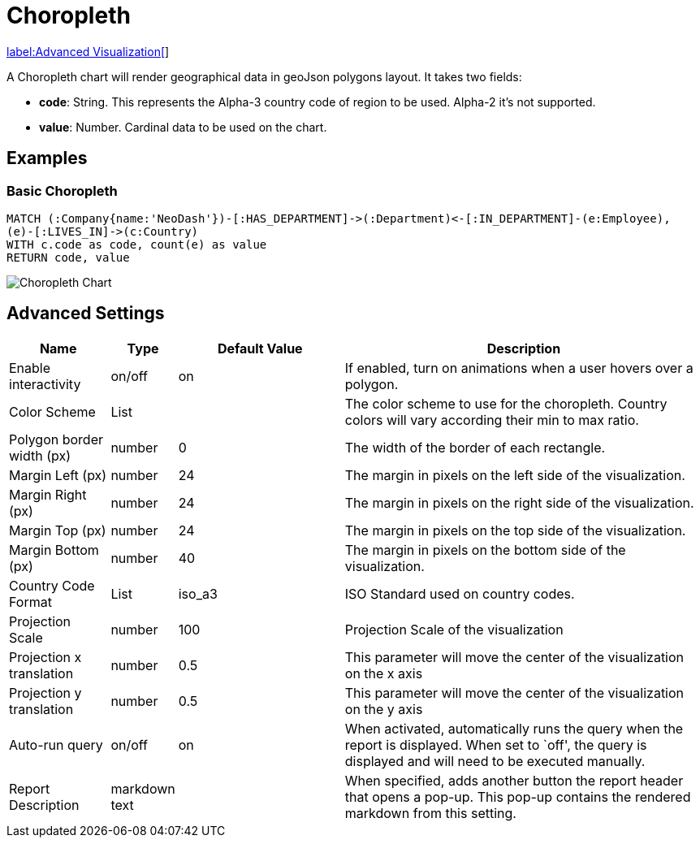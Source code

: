 = Choropleth

link:../../extensions/advanced-visualizations[label:Advanced&nbsp;Visualization[]]

A Choropleth chart will render geographical data in geoJson polygons
layout. It takes two fields: 

- *code*: String. This represents the Alpha-3 country code of region to be used. Alpha-2 it's not supported.
- *value*:  Number. Cardinal data to be used on the chart.

== Examples

=== Basic Choropleth




[source,cypher]
----
MATCH (:Company{name:'NeoDash'})-[:HAS_DEPARTMENT]->(:Department)<-[:IN_DEPARTMENT]-(e:Employee),
(e)-[:LIVES_IN]->(c:Country)
WITH c.code as code, count(e) as value
RETURN code, value
----

image::choropleth.png[Choropleth Chart]

== Advanced Settings

[width="100%",cols="15%,2%,26%,57%",options="header",]
|===
|Name |Type |Default Value |Description
|Enable interactivity |on/off |on |If enabled, turn on animations when a
user hovers over a polygon.

|Color Scheme |List | |The color scheme to use for the choropleth. Country colors
will vary according their min to max ratio.

|Polygon border width (px) |number |0 |The width of the border of each
rectangle.

|Margin Left (px) |number |24 |The margin in pixels on the left side of
the visualization.

|Margin Right (px) |number |24 |The margin in pixels on the right side
of the visualization.

|Margin Top (px) |number |24 |The margin in pixels on the top side of
the visualization.

|Margin Bottom (px) |number |40 |The margin in pixels on the bottom side
of the visualization.

|Country Code Format |List |iso_a3 |ISO Standard used on country codes.


|Projection Scale |number |100 |Projection Scale of the visualization

|Projection x translation |number |0.5 |This parameter will move the center of
the visualization on the x axis

|Projection y translation |number |0.5 |This parameter will move the center of
the visualization on the y axis

|Auto-run query |on/off |on |When activated, automatically runs the
query when the report is displayed. When set to `off', the query is
displayed and will need to be executed manually.
|Report Description |markdown text | | When specified, adds another button the report header that opens a pop-up. This pop-up contains the rendered markdown from this setting. 
|===